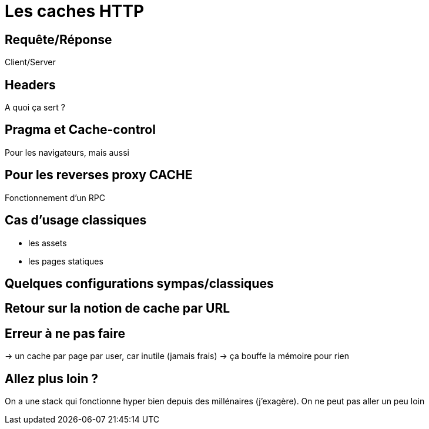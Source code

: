 = Les caches HTTP

== Requête/Réponse
Client/Server

== Headers
A quoi ça sert ?

== Pragma et Cache-control
Pour les navigateurs, mais aussi

== Pour les reverses proxy CACHE
Fonctionnement d'un RPC

== Cas d'usage classiques
* les assets
* les pages statiques

== Quelques configurations sympas/classiques

== Retour sur la notion de cache par URL

== Erreur à ne pas faire

-> un cache par page par user, car inutile (jamais frais)
-> ça bouffe la mémoire pour rien

== Allez plus loin ?

On a une stack qui fonctionne hyper bien depuis des millénaires (j'exagère).
On ne peut pas aller un peu loin
